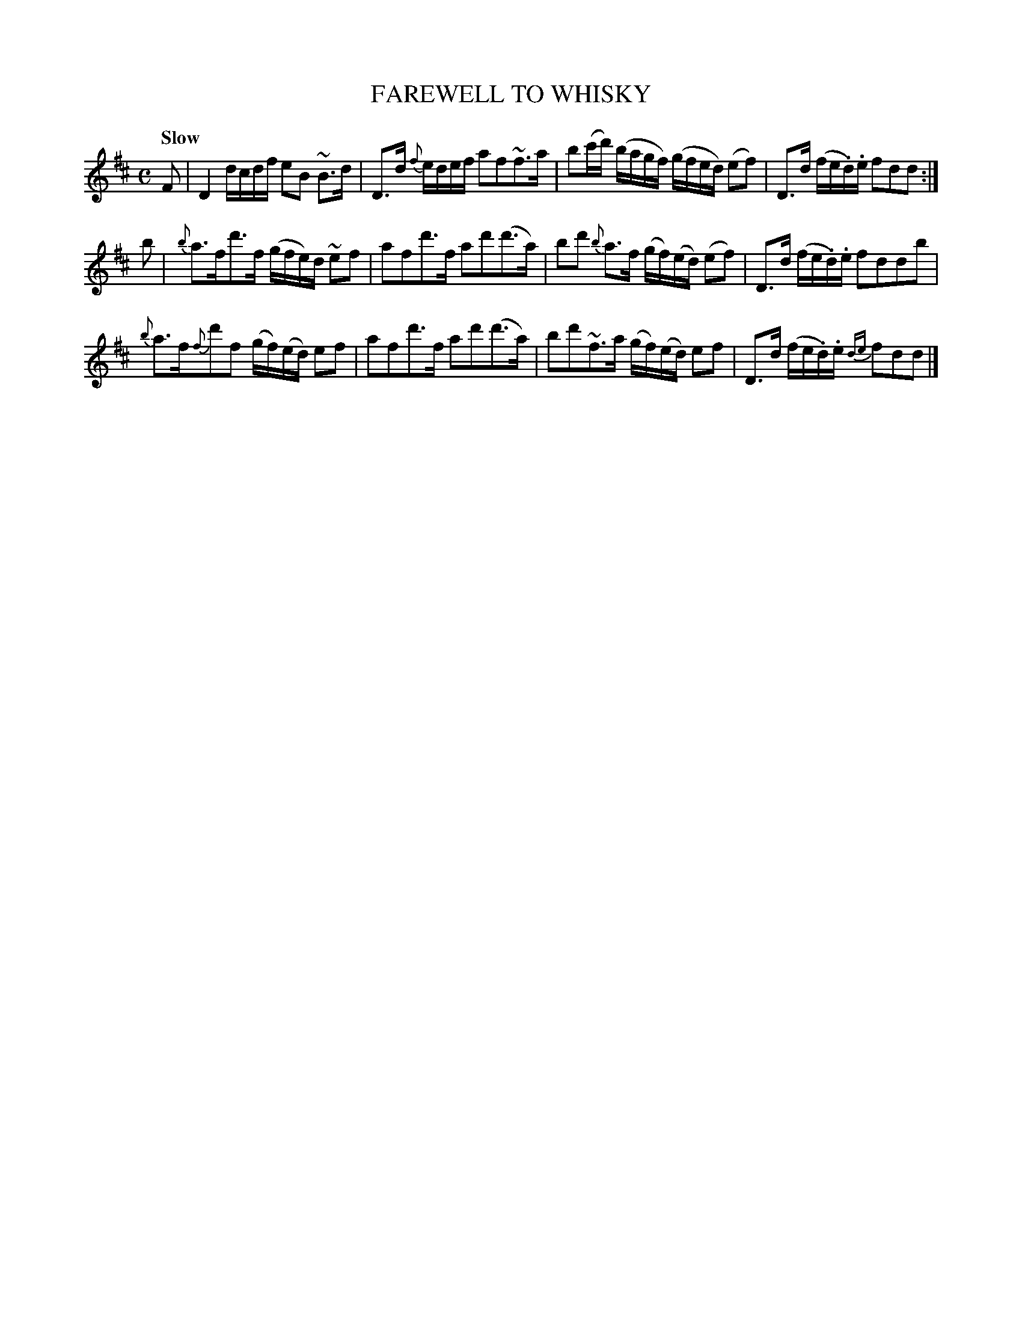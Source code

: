 X: 10981
T: FAREWELL TO WHISKY
Q: "Slow"
%R: reel, air
B: "Edinburgh Repository of Music" v.1 p.98 #1
F: http://digital.nls.uk/special-collections-of-printed-music/pageturner.cfm?id=87776133
Z: 2015 John Chambers <jc:trillian.mit.edu>
M: C
L: 1/16
K: D
F2 |\
D4 dcdf e2B2 ~B3d | D3d {f}edef a2f2~f3a |\
b2(c'd') (bagf) (gfed) (e2f2) | D3d (fe.d).e f2d2d2 :|
b2 |\
{b}a3fd'3f (gfe)d ~e2f2 | a2f2d'3f a2d'2(d'3a) |\
b2d'2 {b}a3f (gf)(ed) (e2f2) | D3d (fe.d).e f2d2d2b2 |
{b}a3f{f}d'2f2 (gf)(ed) e2f2 | a2f2d'3f a2d'2(d'3a) |\
b2d'2~f3a (gf)(ed) e2f2 | D3d (fe.d).e {de}f2d2d2 |]
